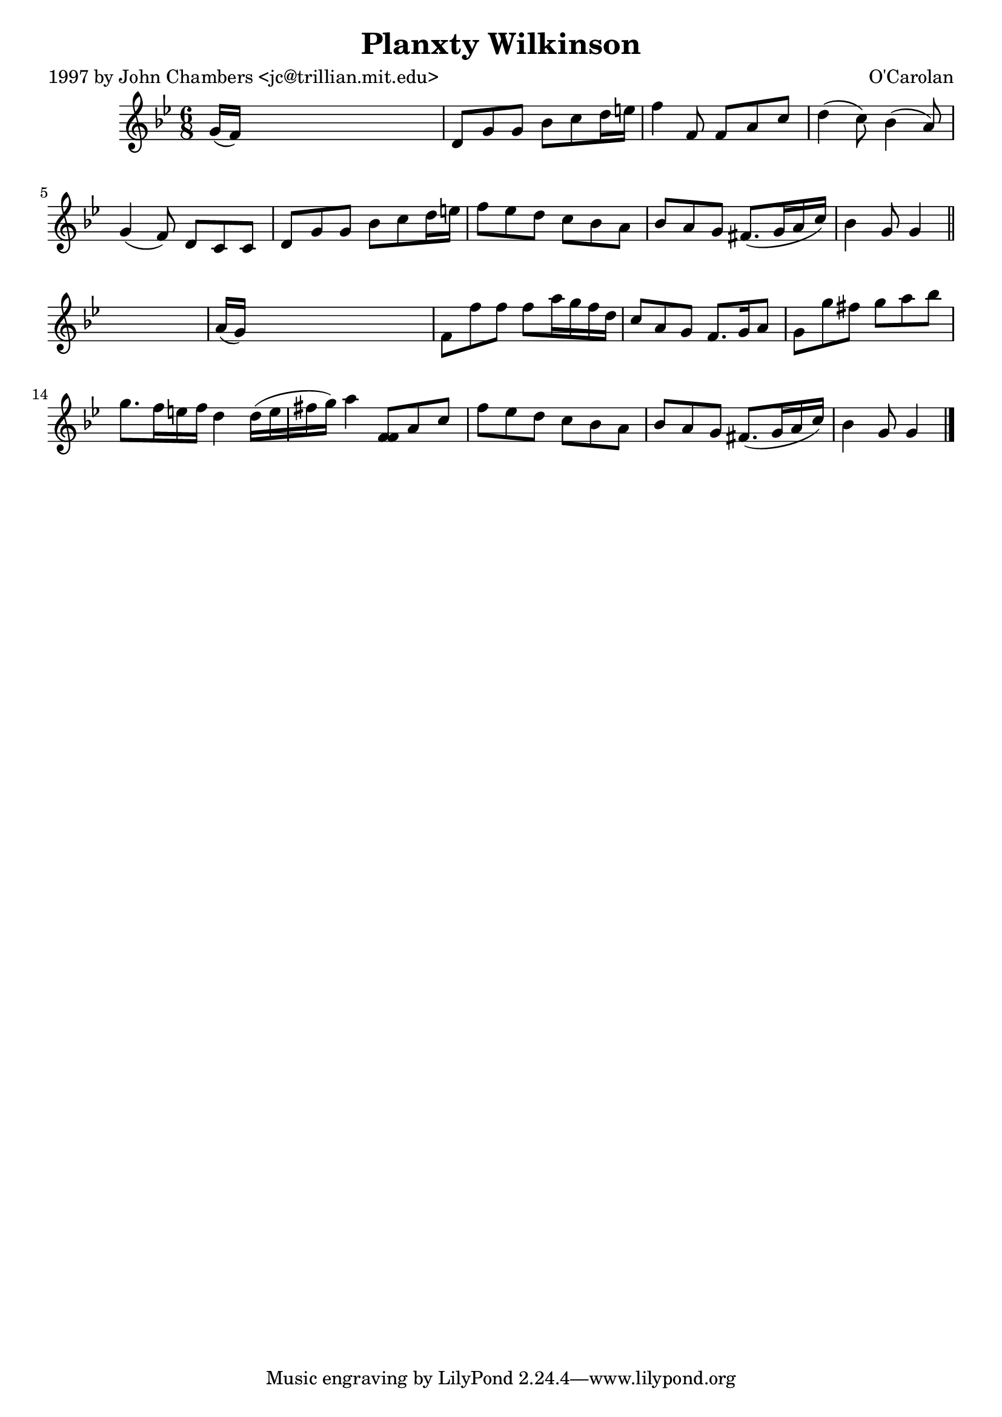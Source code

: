 
\version "2.16.2"
% automatically converted by musicxml2ly from xml/0689_jc.xml

%% additional definitions required by the score:
\language "english"


\header {
    poet = "1997 by John Chambers <jc@trillian.mit.edu>"
    encoder = "abc2xml version 63"
    encodingdate = "2015-01-25"
    composer = "O'Carolan"
    title = "Planxty Wilkinson"
    }

\layout {
    \context { \Score
        autoBeaming = ##f
        }
    }
PartPOneVoiceOne =  \relative g' {
    \key g \minor \time 6/8 g16 ( [ f16 ) ] s8*5 | % 2
    d8 [ g8 g8 ] bf8 [ c8 d16 e16 ] | % 3
    f4 f,8 f8 [ a8 c8 ] | % 4
    d4 ( c8 ) bf4 ( a8 ) | % 5
    g4 ( f8 ) d8 [ c8 c8 ] | % 6
    d8 [ g8 g8 ] bf8 [ c8 d16 e16 ] | % 7
    f8 [ ef8 d8 ] c8 [ bf8 a8 ] | % 8
    bf8 [ a8 g8 ] fs8. ( [ g16 a16 c16 ) ] | % 9
    bf4 g8 g4 \bar "||"
    s8 | \barNumberCheck #10
    a16 ( [ g16 ) ] s8*5 | % 11
    f8 [ f'8 f8 ] f8 [ a16 g16 f16 d16 ] | % 12
    c8 [ a8 g8 ] f8. [ g16 a8 ] | % 13
    g8 [ g'8 fs8 ] g8 [ a8 bf8 ] | % 14
    g8. [ f16 e16 f16 ] d4 d16 ( [ e16 fs16 g16 ) ] | % 15
    a4 <f, f>8 [ a8 c8 ] | % 16
    f8 [ ef8 d8 ] c8 [ bf8 a8 ] | % 17
    bf8 [ a8 g8 ] fs8. ( [ g16 a16 c16 ) ] | % 18
    bf4 g8 g4 \bar "|."
    }


% The score definition
\score {
    <<
        \new Staff <<
            \context Staff << 
                \context Voice = "PartPOneVoiceOne" { \PartPOneVoiceOne }
                >>
            >>
        
        >>
    \layout {}
    % To create MIDI output, uncomment the following line:
    %  \midi {}
    }

